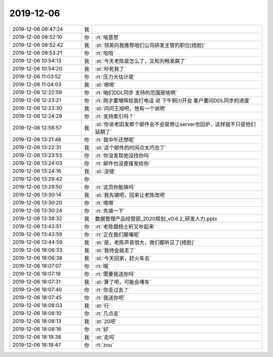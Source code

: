 2019-12-06
-------------

.. list-table::
   :widths: 25, 1, 60

   * - 2019-12-06 08:47:24
     - 我
     - .. image:: /images/339521.jpg
          :width: 100px
   * - 2019-12-06 08:52:10
     - 你
     - :rt:`啥意思`
   * - 2019-12-06 08:52:42
     - 我
     - :st:`领英向我推荐咱们公司研发主管的职位[捂脸]`
   * - 2019-12-06 08:53:21
     - 你
     - :rt:`哈哈`
   * - 2019-12-06 10:54:13
     - 我
     - :st:`今天老陈是怎么了，又和刘畅发飙了`
   * - 2019-12-06 10:54:20
     - 我
     - :st:`吵死我了`
   * - 2019-12-06 11:03:52
     - 你
     - :rt:`压力大估计是`
   * - 2019-12-06 11:04:03
     - 我
     - :st:`嗯嗯`
   * - 2019-12-06 12:22:59
     - 你
     - :rt:`咱们DDL同步 支持的范围是啥啊`
   * - 2019-12-06 12:23:21
     - 你
     - :rt:`刚才霍增辉给我打电话 说 下午铜川开会 客户要问DDL同步的进度`
   * - 2019-12-06 12:23:30
     - 我
     - :st:`问问王旭吧，他有一个说明`
   * - 2019-12-06 12:24:29
     - 你
     - :rt:`支持索引吗？`
   * - 2019-12-06 12:58:57
     - 我
     - :st:`你说老田发那个邮件会不会是想让server也回炉，这样就不只是他们延期了`
   * - 2019-12-06 13:21:48
     - 你
     - :rt:`我中午还想呢`
   * - 2019-12-06 13:22:31
     - 我
     - :st:`这个邮件的时间点太巧合了`
   * - 2019-12-06 13:23:53
     - 你
     - :rt:`你没发现他没找你吗`
   * - 2019-12-06 13:24:03
     - 你
     - :rt:`邮件也没直接发给你`
   * - 2019-12-06 13:24:16
     - 我
     - :st:`没错`
   * - 2019-12-06 13:29:42
     - 你
     - .. image:: /images/339539.jpg
          :width: 100px
   * - 2019-12-06 13:29:50
     - 你
     - :rt:`这页你能填吗`
   * - 2019-12-06 13:30:14
     - 我
     - :st:`我先填吧，回来让老陈改吧`
   * - 2019-12-06 13:30:20
     - 你
     - :rt:`嗯嗯`
   * - 2019-12-06 13:30:24
     - 你
     - :rt:`先填一下`
   * - 2019-12-06 13:38:32
     - 我
     - 数据管理产品经营部_2020规划_v0.6.2_研发人力.pptx
   * - 2019-12-06 13:43:51
     - 你
     - :rt:`老陈跟杨士轩又吵起来`
   * - 2019-12-06 13:43:59
     - 你
     - :rt:`正在我们屋嚷呢`
   * - 2019-12-06 13:44:59
     - 我
     - :st:`是，老陈声音很大，我们都听见了[捂脸]`
   * - 2019-12-06 18:06:33
     - 我
     - :st:`我待会就走了`
   * - 2019-12-06 18:06:38
     - 我
     - :st:`今天回家，赶火车去`
   * - 2019-12-06 18:07:07
     - 你
     - :rt:`哦`
   * - 2019-12-06 18:07:19
     - 你
     - :rt:`需要我送你吗`
   * - 2019-12-06 18:07:31
     - 我
     - :st:`算了吧，可能会堵车`
   * - 2019-12-06 18:07:40
     - 你
     - :rt:`你走过去？`
   * - 2019-12-06 18:07:45
     - 你
     - :rt:`我送你吧`
   * - 2019-12-06 18:08:03
     - 我
     - :st:`行`
   * - 2019-12-06 18:08:10
     - 你
     - :rt:`几点走`
   * - 2019-12-06 18:08:13
     - 我
     - :st:`20吧`
   * - 2019-12-06 18:08:16
     - 你
     - :rt:`好`
   * - 2019-12-06 18:19:38
     - 我
     - :st:`走吗`
   * - 2019-12-06 18:19:47
     - 你
     - :rt:`zou`